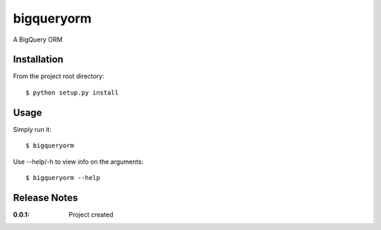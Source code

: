 bigqueryorm
===========

A BigQuery ORM

Installation
------------

From the project root directory::

    $ python setup.py install

Usage
-----

Simply run it::

    $ bigqueryorm

Use --help/-h to view info on the arguments::

    $ bigqueryorm --help

Release Notes
-------------

:0.0.1:
    Project created

